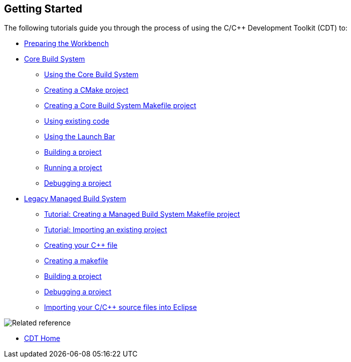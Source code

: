 ////
Copyright (c) 2000, 2025 Contributors to the Eclipse Foundation
This program and the accompanying materials
are made available under the terms of the Eclipse Public License 2.0
which accompanies this distribution, and is available at
https://www.eclipse.org/legal/epl-2.0/

SPDX-License-Identifier: EPL-2.0
////

// pull in shared headers, footers, etc
:docinfo: shared

// support image rendering and table of contents within GitHub
ifdef::env-github[]
:imagesdir: ../../images
:toc:
:toc-placement!:
endif::[]

// enable support for button, menu and keyboard macros
:experimental:

// Until ENDOFHEADER the content must match adoc-headers.txt for consistency,
// this is checked by the build in do_generate_asciidoc.sh, which also ensures
// that the checked in html is up to date.
// do_generate_asciidoc.sh can also be used to apply this header to all the
// adoc files.
// ENDOFHEADER

== Getting Started

The following tutorials guide you through the process of using the C/{cpp}
Development Toolkit (CDT) to:

* xref:cdt_w_prepare_workbench.adoc[Preparing the Workbench]
* xref:index_cbs.adoc[Core Build System]
** xref:core_build_system.adoc[Using the Core Build System]
** xref:new_cmake_proj.adoc[Creating a CMake project]
** xref:new_cbs_makefile_proj.adoc[Creating a Core Build System Makefile project]
** xref:cbs_using_existing_code.adoc[Using existing code]
** xref:cbs_launchbar.adoc[Using the Launch Bar]
** xref:cbs_build_project.adoc[Building a project]
** xref:cbs_run_project.adoc[Running a project]
** xref:cbs_debug_project.adoc[Debugging a project]
* xref:index_mbs.adoc[Legacy Managed Build System]
** xref:cdt_w_basic.adoc[Tutorial: Creating a Managed Build System Makefile project]
** xref:cdt_w_import.adoc[Tutorial: Importing an existing project]
** xref:cdt_w_newcpp.adoc[Creating your {cpp} file]
** xref:cdt_w_newmake.adoc[Creating a makefile]
** xref:cdt_w_build.adoc[Building a project]
** xref:cdt_w_debug.adoc[Debugging a project]
** xref:cdt_w_existing_code.adoc[Importing your C/{cpp} source files into Eclipse]

image:ngref.gif[Related reference]

* xref:../concepts/cdt_o_home.adoc[CDT Home]
